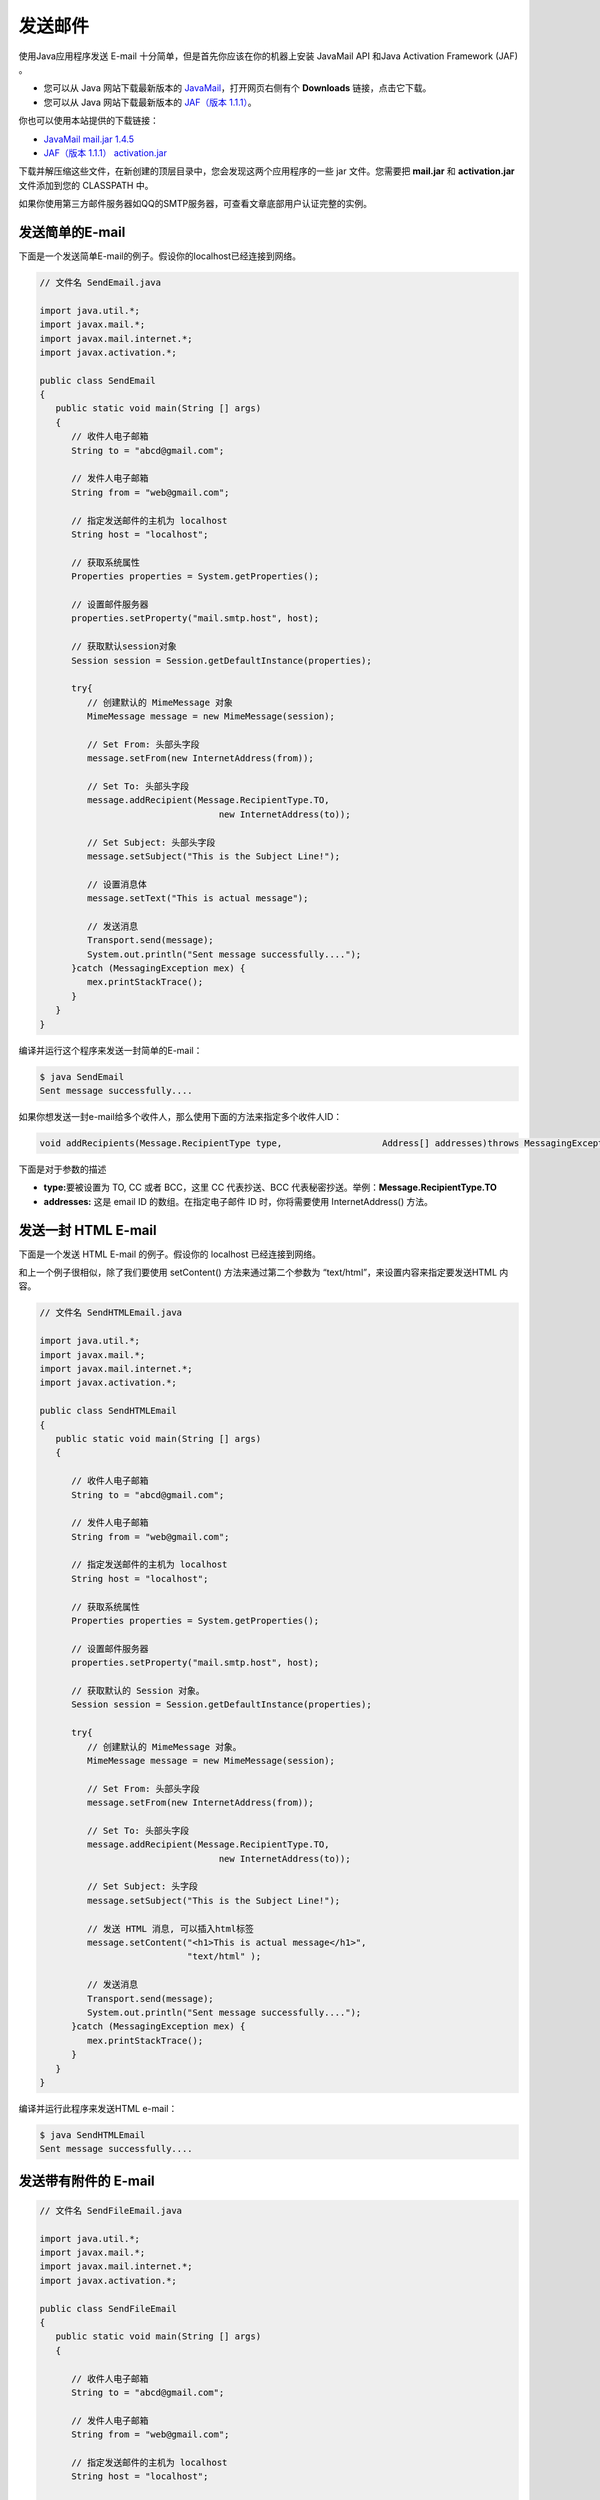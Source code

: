 发送邮件
========

使用Java应用程序发送 E-mail 十分简单，但是首先你应该在你的机器上安装
JavaMail API 和Java Activation Framework (JAF) 。

-  您可以从 Java 网站下载最新版本的
   `JavaMail <http://www.oracle.com/technetwork/java/javamail/index.html>`__\ ，打开网页右侧有个
   **Downloads** 链接，点击它下载。
-  您可以从 Java 网站下载最新版本的 `JAF（版本
   1.1.1） <http://www.oracle.com/technetwork/articles/java/index-135046.html>`__\ 。

你也可以使用本站提供的下载链接：

-  `JavaMail mail.jar
   1.4.5 <http://static.runoob.com/download/mail.jar>`__
-  `JAF（版本 1.1.1）
   activation.jar <http://static.runoob.com/download/activation.jar>`__

下载并解压缩这些文件，在新创建的顶层目录中，您会发现这两个应用程序的一些
jar 文件。您需要把 **mail.jar** 和 **activation.jar**\ 文件添加到您的
CLASSPATH 中。

如果你使用第三方邮件服务器如QQ的SMTP服务器，可查看文章底部用户认证完整的实例。

发送简单的E-mail
----------------

下面是一个发送简单E-mail的例子。假设你的localhost已经连接到网络。

.. code:: java

    // 文件名 SendEmail.java

    import java.util.*;
    import javax.mail.*;
    import javax.mail.internet.*;
    import javax.activation.*;

    public class SendEmail
    {
       public static void main(String [] args)
       {
          // 收件人电子邮箱
          String to = "abcd@gmail.com";

          // 发件人电子邮箱
          String from = "web@gmail.com";

          // 指定发送邮件的主机为 localhost
          String host = "localhost";

          // 获取系统属性
          Properties properties = System.getProperties();

          // 设置邮件服务器
          properties.setProperty("mail.smtp.host", host);

          // 获取默认session对象
          Session session = Session.getDefaultInstance(properties);

          try{
             // 创建默认的 MimeMessage 对象
             MimeMessage message = new MimeMessage(session);

             // Set From: 头部头字段
             message.setFrom(new InternetAddress(from));

             // Set To: 头部头字段
             message.addRecipient(Message.RecipientType.TO,
                                      new InternetAddress(to));

             // Set Subject: 头部头字段
             message.setSubject("This is the Subject Line!");

             // 设置消息体
             message.setText("This is actual message");

             // 发送消息
             Transport.send(message);
             System.out.println("Sent message successfully....");
          }catch (MessagingException mex) {
             mex.printStackTrace();
          }
       }
    }

编译并运行这个程序来发送一封简单的E-mail：

.. code:: shell

    $ java SendEmail
    Sent message successfully....

如果你想发送一封e-mail给多个收件人，那么使用下面的方法来指定多个收件人ID：

.. code:: java

    void addRecipients(Message.RecipientType type,                   Address[] addresses)throws MessagingException

下面是对于参数的描述

-  **type:**\ 要被设置为 TO, CC 或者 BCC，这里 CC 代表抄送、BCC
   代表秘密抄送。举例：\ **Message.RecipientType.TO**
-  **addresses:** 这是 email ID 的数组。在指定电子邮件 ID
   时，你将需要使用 InternetAddress() 方法。

发送一封 HTML E-mail
--------------------

下面是一个发送 HTML E-mail 的例子。假设你的 localhost 已经连接到网络。

和上一个例子很相似，除了我们要使用 setContent() 方法来通过第二个参数为
“text/html”，来设置内容来指定要发送HTML 内容。

.. code:: java

    // 文件名 SendHTMLEmail.java

    import java.util.*;
    import javax.mail.*;
    import javax.mail.internet.*;
    import javax.activation.*;

    public class SendHTMLEmail
    {
       public static void main(String [] args)
       {

          // 收件人电子邮箱
          String to = "abcd@gmail.com";

          // 发件人电子邮箱
          String from = "web@gmail.com";

          // 指定发送邮件的主机为 localhost
          String host = "localhost";

          // 获取系统属性
          Properties properties = System.getProperties();

          // 设置邮件服务器
          properties.setProperty("mail.smtp.host", host);

          // 获取默认的 Session 对象。
          Session session = Session.getDefaultInstance(properties);

          try{
             // 创建默认的 MimeMessage 对象。
             MimeMessage message = new MimeMessage(session);

             // Set From: 头部头字段
             message.setFrom(new InternetAddress(from));

             // Set To: 头部头字段
             message.addRecipient(Message.RecipientType.TO,
                                      new InternetAddress(to));

             // Set Subject: 头字段
             message.setSubject("This is the Subject Line!");

             // 发送 HTML 消息, 可以插入html标签
             message.setContent("<h1>This is actual message</h1>",
                                "text/html" );

             // 发送消息
             Transport.send(message);
             System.out.println("Sent message successfully....");
          }catch (MessagingException mex) {
             mex.printStackTrace();
          }
       }
    }

编译并运行此程序来发送HTML e-mail：

.. code:: shell

    $ java SendHTMLEmail
    Sent message successfully....

发送带有附件的 E-mail
---------------------

.. code:: java

    // 文件名 SendFileEmail.java

    import java.util.*;
    import javax.mail.*;
    import javax.mail.internet.*;
    import javax.activation.*;

    public class SendFileEmail
    {
       public static void main(String [] args)
       {

          // 收件人电子邮箱
          String to = "abcd@gmail.com";

          // 发件人电子邮箱
          String from = "web@gmail.com";

          // 指定发送邮件的主机为 localhost
          String host = "localhost";

          // 获取系统属性
          Properties properties = System.getProperties();

          // 设置邮件服务器
          properties.setProperty("mail.smtp.host", host);

          // 获取默认的 Session 对象。
          Session session = Session.getDefaultInstance(properties);

          try{
             // 创建默认的 MimeMessage 对象。
             MimeMessage message = new MimeMessage(session);

             // Set From: 头部头字段
             message.setFrom(new InternetAddress(from));

             // Set To: 头部头字段
             message.addRecipient(Message.RecipientType.TO,
                                      new InternetAddress(to));

             // Set Subject: 头字段
             message.setSubject("This is the Subject Line!");

             // 创建消息部分
             BodyPart messageBodyPart = new MimeBodyPart();

             // 消息
             messageBodyPart.setText("This is message body");

             // 创建多重消息
             Multipart multipart = new MimeMultipart();

             // 设置文本消息部分
             multipart.addBodyPart(messageBodyPart);

             // 附件部分
             messageBodyPart = new MimeBodyPart();
             String filename = "file.txt";
             DataSource source = new FileDataSource(filename);
             messageBodyPart.setDataHandler(new DataHandler(source));
             messageBodyPart.setFileName(filename);
             multipart.addBodyPart(messageBodyPart);

             // 发送完整消息
             message.setContent(multipart );

             //   发送消息
             Transport.send(message);
             System.out.println("Sent message successfully....");
          }catch (MessagingException mex) {
             mex.printStackTrace();
          }
       }
    }

编译并运行

用户认证部分
------------

如果需要提供用户名和密码给e-mail服务器来达到用户认证的目的，你可以通过如下设置来完成：

.. code:: java

    props.put("mail.smtp.auth", "true");
    props.setProperty("mail.user", "myuser");
    props.setProperty("mail.password", "mypwd");

实例

.. code:: java

    // 需要用户名密码邮件发送实例
    //文件名 SendEmail2.java
    //本实例以QQ邮箱为例，你需要在qq后台设置

    import java.util.Properties;

    import javax.mail.Authenticator;
    import javax.mail.Message;
    import javax.mail.MessagingException;
    import javax.mail.PasswordAuthentication;
    import javax.mail.Session;
    import javax.mail.Transport;
    import javax.mail.internet.InternetAddress;
    import javax.mail.internet.MimeMessage;

    public class SendEmail2
    {
       public static void main(String [] args)
       {
          // 收件人电子邮箱
          String to = "xxx@qq.com";

          // 发件人电子邮箱
          String from = "xxx@qq.com";

          // 指定发送邮件的主机为 smtp.qq.com
          String host = "smtp.qq.com";  //QQ 邮件服务器

          // 获取系统属性
          Properties properties = System.getProperties();

          // 设置邮件服务器
          properties.setProperty("mail.smtp.host", host);

          properties.put("mail.smtp.auth", "true");
          // 获取默认session对象
          Session session = Session.getDefaultInstance(properties,new Authenticator(){
            public PasswordAuthentication getPasswordAuthentication()
            {
             return new PasswordAuthentication("xxx@qq.com", "qq邮箱密码"); //发件人邮件用户名、密码
            }
           });

          try{
             // 创建默认的 MimeMessage 对象
             MimeMessage message = new MimeMessage(session);

             // Set From: 头部头字段
             message.setFrom(new InternetAddress(from));

             // Set To: 头部头字段
             message.addRecipient(Message.RecipientType.TO,
                                      new InternetAddress(to));

             // Set Subject: 头部头字段
             message.setSubject("This is the Subject Line!");

             // 设置消息体
             message.setText("This is actual message");

             // 发送消息
             Transport.send(message);
             System.out.println("Sent message successfully....from runoob.com");
          }catch (MessagingException mex) {
             mex.printStackTrace();
          }
       }
    }
